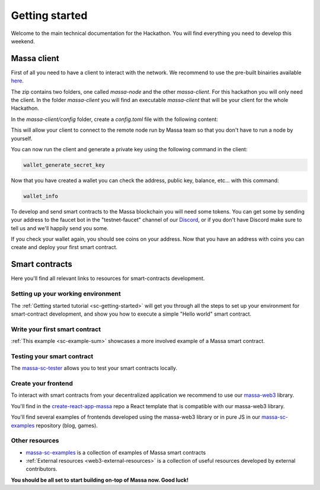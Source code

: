 ===============
Getting started
===============

Welcome to the main technical documentation for the Hackathon.
You will find everything you need to develop this weekend.

Massa client
============

First of all you need to have a client to interact with the network.
We recommend to use the pre-built binairies available
`here <https://github.com/massalabs/massa/releases>`_.

The zip contains two folders, one called `massa-node` and the other `massa-client`.
For this hackathon you will only need the client.
In the folder `massa-client` you will find an executable
`massa-client` that will be your client for the whole Hackathon.

In the `massa-client/config` folder, create a `config.toml` file
with the following content:

.. code-block::
    [default_node]
    ip = "141.94.218.103"

This will allow your client to connect to the remote node run by Massa team
so that you don't have to run a node by yourself.

You can now run the client and generate a private key using the
following command in the client:

.. code-block::

    wallet_generate_secret_key

Now that you have created a wallet you can check the address,
public key, balance, etc... with this command:

.. code-block::

    wallet_info

To develop and send smart contracts to the Massa blockchain you will need some tokens.
You can get some by sending your address to the faucet bot in the "testnet-faucet"
channel of our `Discord <https://discord.com/invite/massa>`_, or if you don't have
Discord make sure to tell us and we'll happily send you some.

If you check your wallet again, you should see coins on your address.
Now that you have an address with coins you can create and deploy your
first smart contract. 

Smart contracts
===============

Here you'll find all relevant links to resources for smart-contracts development.

Setting up your working environment
^^^^^^^^^^^^^^^^^^^^^^^^^^^^^^^^^^^

The :ref:`Getting started tutorial <sc-getting-started>` will get you through
all the steps to set up your environment for smart-contract development,
and show you how to execute a simple "Hello world" smart contract.

Write your first smart contract
^^^^^^^^^^^^^^^^^^^^^^^^^^^^^^^

:ref:`This example <sc-example-sum>` showcases a more involved example
of a Massa smart contract.

Testing your smart contract
^^^^^^^^^^^^^^^^^^^^^^^^^^^

The `massa-sc-tester <https://github.com/massalabs/massa-sc-tester>`_
allows you to test your smart contracts locally.

Create your frontend
^^^^^^^^^^^^^^^^^^^^

To interact with smart contracts from your decentralized application we recommend
to use our `massa-web3 <https://github.com/massalabs/massa-web3>`_ library.

You'll find in the `create-react-app-massa <https://github.com/massalabs/create-react-app-massa>`_
repo a React template that is compatible with our massa-web3 library.

You'll find several examples of frontends developed
using the massa-web3 library or in pure JS in our
`massa-sc-examples <https://github.com/massalabs/massa-sc-examples>`_
repository (blog, games).

Other resources
^^^^^^^^^^^^^^^

- `massa-sc-examples <https://github.com/massalabs/massa-sc-examples>`_ is a
  collection of examples of Massa smart contracts
- :ref:`External resources <web3-external-resources>` is a collection of
  useful resources developed by external contributors.

**You should be all set to start building on-top of Massa now. Good luck!**

